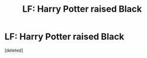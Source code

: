 #+TITLE: LF: Harry Potter raised Black

* LF: Harry Potter raised Black
:PROPERTIES:
:Score: 1
:DateUnix: 1453662018.0
:DateShort: 2016-Jan-24
:FlairText: Request
:END:
[deleted]

